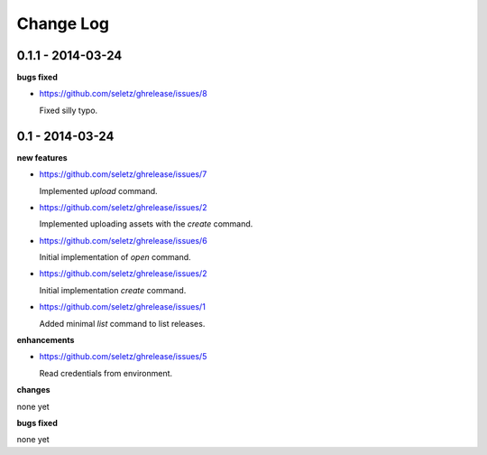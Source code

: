 Change Log
==========

0.1.1 - 2014-03-24
------------------

**bugs fixed**

- https://github.com/seletz/ghrelease/issues/8

  Fixed silly typo.

0.1 - 2014-03-24
----------------

**new features**

- https://github.com/seletz/ghrelease/issues/7

  Implemented `upload` command.

- https://github.com/seletz/ghrelease/issues/2

  Implemented uploading assets with the `create` command.

- https://github.com/seletz/ghrelease/issues/6

  Initial implementation of `open` command.

- https://github.com/seletz/ghrelease/issues/2

  Initial implementation `create` command.

- https://github.com/seletz/ghrelease/issues/1

  Added minimal `list` command to list releases.

**enhancements**

- https://github.com/seletz/ghrelease/issues/5

  Read credentials from environment.

**changes**

none yet

**bugs fixed**

none yet

..  vim: set ft=rst tw=75 nocin nosi ai sw=4 ts=4 expandtab:

